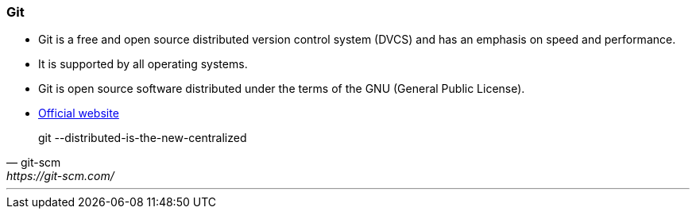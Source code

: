 === Git

* Git is a free and open source distributed version control system (DVCS) and has an emphasis on speed and performance. 
* It is supported by all operating systems. 
* Git is open source software distributed under the terms of the GNU (General Public License).
* https://git-scm.com/[Official website^]

[quote, git-scm, https://git-scm.com/]
git --distributed-is-the-new-centralized

'''
